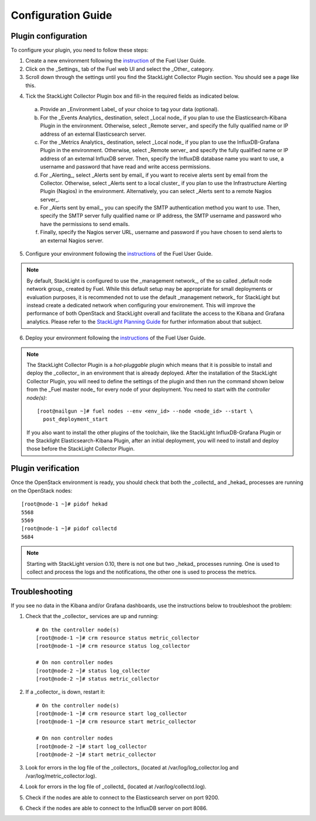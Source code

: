.. _config_guide:

Configuration Guide
===================

.. _plugin_configuration:

Plugin configuration
--------------------

To configure your plugin, you need to follow these steps:

1. Create a new environment following the `instruction
   <http://docs.openstack.org/developer/fuel-docs/userdocs/fuel-user-guide/create-environment/start-create-env.html>`_
   of the Fuel User Guide.

2. Click on the _Settings_ tab of the Fuel web UI and select the _Other_ category.

3. Scroll down through the settings until you find the StackLight Collector
   Plugin section. You should see a page like this.

.. image:: ../../images/collector_settings.png
   :width: 350pt
   :alt: The StackLight Collector Plugin settings
   :align: center

4. Tick the StackLight Collector Plugin box and
   fill-in the required fields as indicated below.

  a. Provide an _Environment Label_ of your choice to tag your data (optional).
  b. For the _Events Analytics_ destination, select _Local node_ if you plan to use the
     Elasticsearch-Kibana Plugin in the  environment. Otherwise, select _Remote server_
     and specify the fully qualified name or IP address of an external Elasticsearch server.
  c. For the _Metrics Analytics_ destination, select _Local node_ if you plan to use the
     InfluxDB-Grafana Plugin in the environment. Otherwise, select _Remote server_ and specify
     the fully qualified name or IP address of an external InfluxDB server. Then, specify the
     InfluxDB database name you want to use, a username and password that have read and write
     access permissions.
  d. For _Alerting_, select _Alerts sent by email_ if you want to receive alerts sent by email
     from the Collector. Otherwise, select _Alerts sent to a local cluster_ if you plan to
     use the Infrastructure Alerting Plugin (Nagios) in the environment.
     Alternatively, you can select _Alerts sent to a remote Nagios server_.
  e. For _Alerts sent by email_, you can specify the SMTP authentication method you want to use. Then,
     specify the SMTP server fully qualified name or IP address, the SMTP username and password who
     have the permissions to send emails.
  f. Finally, specify the Nagios server URL, username and password if you have chosen to send
     alerts to an external Nagios server.

5. Configure your environment following the `instructions
   <http://docs.openstack.org/developer/fuel-docs/userdocs/fuel-user-guide/configure-environment.html>`_
   of the Fuel User Guide.

.. note:: By default, StackLight is configured to use the _management network_,
   of the so called _default node network group_ created by Fuel.
   While this default setup may be appropriate for small deployments or
   evaluation purposes, it is recommended not to use the default _management network_
   for StackLight but instead create a dedicated network when configuring your environement.
   This will improve the performance of both OpenStack and StackLight overall and facilitate
   the access to the Kibana and Grafana analytics.
   Please refer to the `StackLight Planning Guide
   <http://foobar.com/>`_ for further information about
   that subject. 

6. Deploy your environment following the `instructions
   <http://docs.openstack.org/developer/fuel-docs/userdocs/fuel-user-guide/deploy-environment.html>`_
   of the Fuel User Guide.

.. note:: The StackLight Collector Plugin is a *hot-pluggable* plugin which means
   that it is possible to install and deploy the _collector_ in an
   environment that is already deployed. After the installation of the StackLight
   Collector Plugin, you will need to define the settings of the plugin and then
   run the command shown below from the _Fuel master node_ for every node of
   your deployment. You need to start with *the controller node(s)*::

     [root@nailgun ~]# fuel nodes --env <env_id> --node <node_id> --start \
       post_deployment_start

   If you also want to install the other plugins of the toolchain, like the
   StackLight InfluxDB-Grafana Plugin or the Stacklight Elasticsearch-Kibana Plugin,
   after an initial deployment, you will need to install and deploy those before
   the StackLight Collector Plugin.

.. _plugin_verification:

Plugin verification
-------------------

Once the OpenStack environment is ready, you should check that both
the _collectd_ and _hekad_ processes are running on the OpenStack nodes::

    [root@node-1 ~]# pidof hekad
    5568
    5569
    [root@node-1 ~]# pidof collectd
    5684

.. note:: Starting with StackLight version 0.10, there is not one but two _hekad_ processes
   running. One is used to collect and process the logs and the notifications, the
   other one is used to process the metrics.

.. _troubleshooting:

Troubleshooting
---------------

If you see no data in the Kibana and/or Grafana dashboards,
use the instructions below to troubleshoot the problem:

1. Check that the _collector_ services are up and running::

    # On the controller node(s)
    [root@node-1 ~]# crm resource status metric_collector
    [root@node-1 ~]# crm resource status log_collector

    # On non controller nodes
    [root@node-2 ~]# status log_collector
    [root@node-2 ~]# status metric_collector

2. If a _collector_ is down, restart it::

    # On the controller node(s)
    [root@node-1 ~]# crm resource start log_collector
    [root@node-1 ~]# crm resource start metric_collector

    # On non controller nodes
    [root@node-2 ~]# start log_collector
    [root@node-2 ~]# start metric_collector

3. Look for errors in the log file of the _collectors_
   (located at /var/log/log_collector.log and /var/log/metric_collector.log).

4. Look for errors in the log file of _collectd_ (located at /var/log/collectd.log).

5. Check if the nodes are able to connect to the Elasticsearch server on port 9200.

6. Check if the nodes are able to connect to the InfluxDB server on port 8086.
